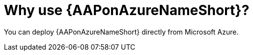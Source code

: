 [id="con-why-aap-on-azure"]

= Why use {AAPonAzureNameShort}?

You can deploy {AAPonAzureNameShort} directly from Microsoft Azure.
